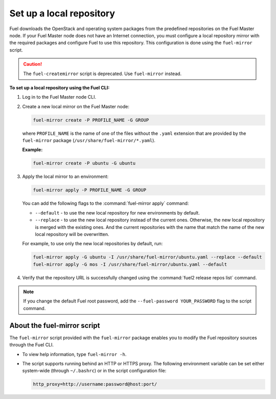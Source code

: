 .. _local-repo:

=========================
Set up a local repository
=========================

Fuel downloads the OpenStack and operating system packages
from the predefined repositories on the Fuel Master node.
If your Fuel Master node does not have an Internet connection,
you must configure a local repository mirror with the required
packages and configure Fuel to use this repository. This
configuration is done using the ``fuel-mirror`` script.

.. caution:: The ``fuel-createmirror`` script is deprecated. Use
             ``fuel-mirror`` instead.

**To set up a local repository using the Fuel CLI:**

#. Log in to the Fuel Master node CLI.
#. Create a new local mirror on the Fuel Master node:

   .. code-block:: console

    fuel-mirror create -P PROFILE_NAME -G GROUP

   where ``PROFILE_NAME`` is the name of one of the files without the
   ``.yaml`` extension that are provided by the ``fuel-mirror`` package
   (``/usr/share/fuel-mirror/*.yaml``).

   **Example:**

   .. code-block:: console

    fuel-mirror create -P ubuntu -G ubuntu

#. Apply the local mirror to an environment:

   .. code-block:: console

    fuel-mirror apply -P PROFILE_NAME -G GROUP

   You can add the following flags to the :command:`fuel-mirror apply`
   command:

   * ``--default`` - to use the new local repository for new environments
     by default.

   * ``--replace`` - to use the new local repository instead of the current
     ones. Otherwise, the new local repository is merged with the existing
     ones. And the current repositories with the name that match the name
     of the new local repository will be overwritten.

   For example, to use only the new local repositories by default, run:

   .. code-block:: console

    fuel-mirror apply -G ubuntu -I /usr/share/fuel-mirror/ubuntu.yaml --replace --default
    fuel-mirror apply -G mos -I /usr/share/fuel-mirror/ubuntu.yaml --default

#. Verify that the repository URL is successfully changed using the
   :command:`fuel2 release repos list` command.

.. note:: If you change the default Fuel root password, add the
          ``--fuel-password YOUR_PASSWORD`` flag to the script command.

About the fuel-mirror script
~~~~~~~~~~~~~~~~~~~~~~~~~~~~

The ``fuel-mirror`` script provided with the ``fuel-mirror`` package enables
you to modify the Fuel repository sources through the Fuel CLI.

* To view help information, type ``fuel-mirror -h``.

* The script supports running behind an HTTP or HTTPS proxy.
  The following environment variable can be set either
  system-wide (through ``~/.bashrc``) or in the script configuration file:

  .. code-block:: console

   http_proxy=http://username:password@host:port/
